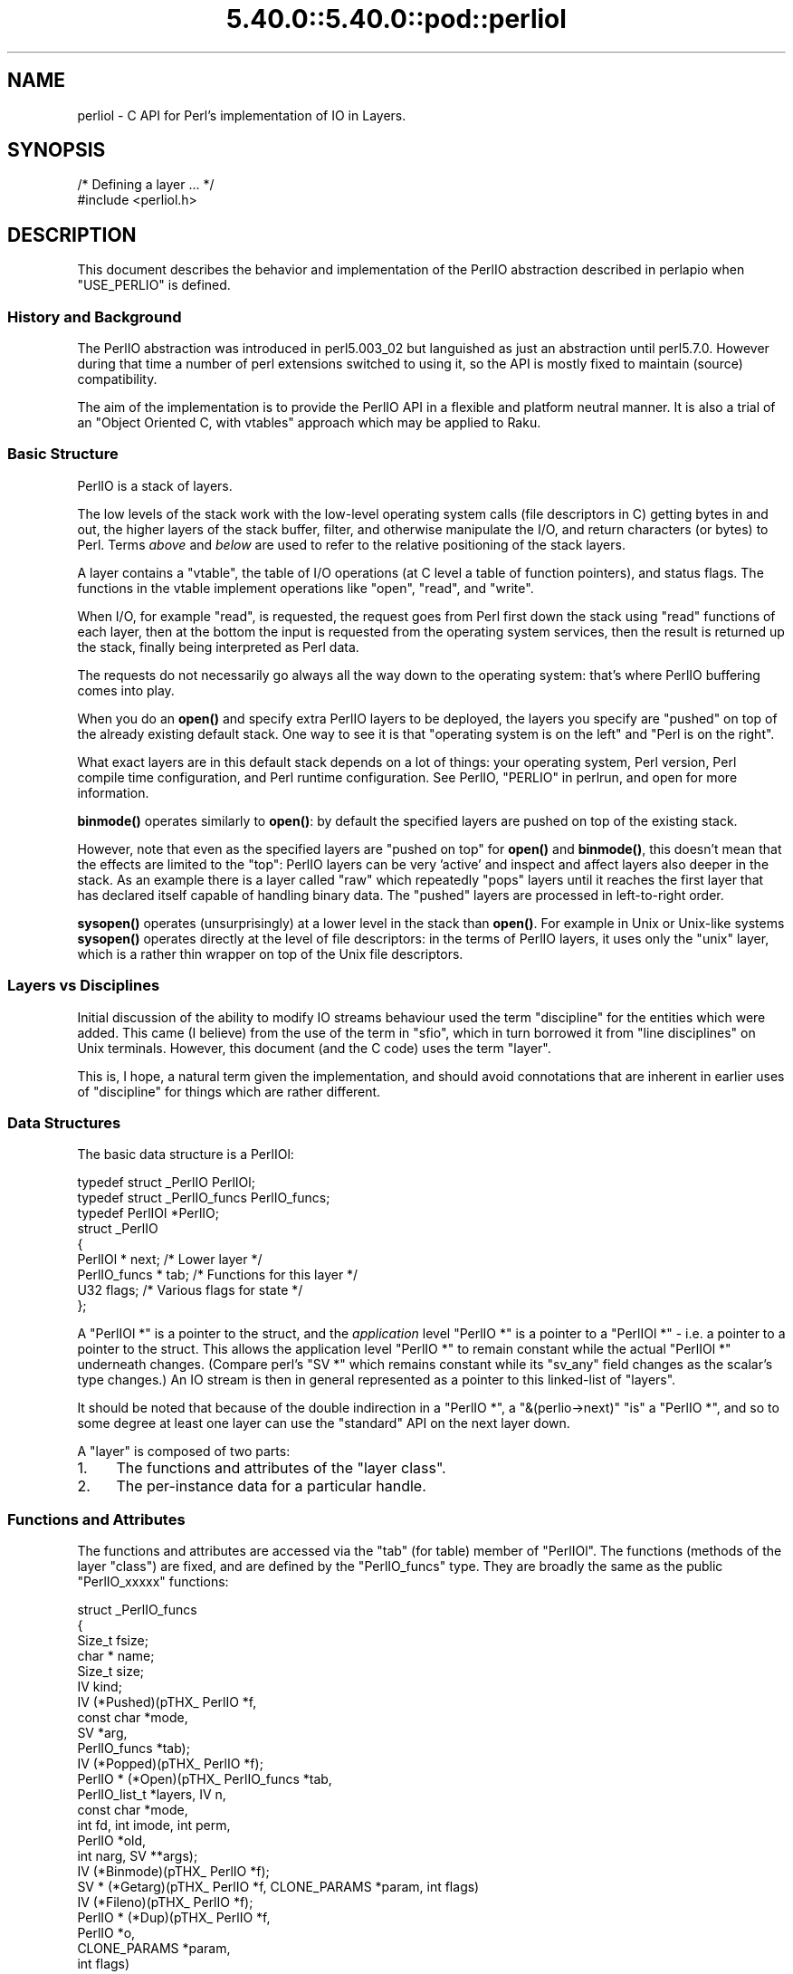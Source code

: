 .\" Automatically generated by Pod::Man 5.0102 (Pod::Simple 3.45)
.\"
.\" Standard preamble:
.\" ========================================================================
.de Sp \" Vertical space (when we can't use .PP)
.if t .sp .5v
.if n .sp
..
.de Vb \" Begin verbatim text
.ft CW
.nf
.ne \\$1
..
.de Ve \" End verbatim text
.ft R
.fi
..
.\" \*(C` and \*(C' are quotes in nroff, nothing in troff, for use with C<>.
.ie n \{\
.    ds C` ""
.    ds C' ""
'br\}
.el\{\
.    ds C`
.    ds C'
'br\}
.\"
.\" Escape single quotes in literal strings from groff's Unicode transform.
.ie \n(.g .ds Aq \(aq
.el       .ds Aq '
.\"
.\" If the F register is >0, we'll generate index entries on stderr for
.\" titles (.TH), headers (.SH), subsections (.SS), items (.Ip), and index
.\" entries marked with X<> in POD.  Of course, you'll have to process the
.\" output yourself in some meaningful fashion.
.\"
.\" Avoid warning from groff about undefined register 'F'.
.de IX
..
.nr rF 0
.if \n(.g .if rF .nr rF 1
.if (\n(rF:(\n(.g==0)) \{\
.    if \nF \{\
.        de IX
.        tm Index:\\$1\t\\n%\t"\\$2"
..
.        if !\nF==2 \{\
.            nr % 0
.            nr F 2
.        \}
.    \}
.\}
.rr rF
.\" ========================================================================
.\"
.IX Title "5.40.0::5.40.0::pod::perliol 3"
.TH 5.40.0::5.40.0::pod::perliol 3 2024-12-13 "perl v5.40.0" "Perl Programmers Reference Guide"
.\" For nroff, turn off justification.  Always turn off hyphenation; it makes
.\" way too many mistakes in technical documents.
.if n .ad l
.nh
.SH NAME
perliol \- C API for Perl's implementation of IO in Layers.
.SH SYNOPSIS
.IX Header "SYNOPSIS"
.Vb 2
\&    /* Defining a layer ... */
\&    #include <perliol.h>
.Ve
.SH DESCRIPTION
.IX Header "DESCRIPTION"
This document describes the behavior and implementation of the PerlIO
abstraction described in perlapio when \f(CW\*(C`USE_PERLIO\*(C'\fR is defined.
.SS "History and Background"
.IX Subsection "History and Background"
The PerlIO abstraction was introduced in perl5.003_02 but languished as
just an abstraction until perl5.7.0. However during that time a number
of perl extensions switched to using it, so the API is mostly fixed to
maintain (source) compatibility.
.PP
The aim of the implementation is to provide the PerlIO API in a flexible
and platform neutral manner. It is also a trial of an "Object Oriented
C, with vtables" approach which may be applied to Raku.
.SS "Basic Structure"
.IX Subsection "Basic Structure"
PerlIO is a stack of layers.
.PP
The low levels of the stack work with the low-level operating system
calls (file descriptors in C) getting bytes in and out, the higher
layers of the stack buffer, filter, and otherwise manipulate the I/O,
and return characters (or bytes) to Perl.  Terms \fIabove\fR and \fIbelow\fR
are used to refer to the relative positioning of the stack layers.
.PP
A layer contains a "vtable", the table of I/O operations (at C level
a table of function pointers), and status flags.  The functions in the
vtable implement operations like "open", "read", and "write".
.PP
When I/O, for example "read", is requested, the request goes from Perl
first down the stack using "read" functions of each layer, then at the
bottom the input is requested from the operating system services, then
the result is returned up the stack, finally being interpreted as Perl
data.
.PP
The requests do not necessarily go always all the way down to the
operating system: that's where PerlIO buffering comes into play.
.PP
When you do an \fBopen()\fR and specify extra PerlIO layers to be deployed,
the layers you specify are "pushed" on top of the already existing
default stack.  One way to see it is that "operating system is
on the left" and "Perl is on the right".
.PP
What exact layers are in this default stack depends on a lot of
things: your operating system, Perl version, Perl compile time
configuration, and Perl runtime configuration.  See PerlIO,
"PERLIO" in perlrun, and open for more information.
.PP
\&\fBbinmode()\fR operates similarly to \fBopen()\fR: by default the specified
layers are pushed on top of the existing stack.
.PP
However, note that even as the specified layers are "pushed on top"
for \fBopen()\fR and \fBbinmode()\fR, this doesn't mean that the effects are
limited to the "top": PerlIO layers can be very 'active' and inspect
and affect layers also deeper in the stack.  As an example there
is a layer called "raw" which repeatedly "pops" layers until
it reaches the first layer that has declared itself capable of
handling binary data.  The "pushed" layers are processed in left-to-right
order.
.PP
\&\fBsysopen()\fR operates (unsurprisingly) at a lower level in the stack than
\&\fBopen()\fR.  For example in Unix or Unix-like systems \fBsysopen()\fR operates
directly at the level of file descriptors: in the terms of PerlIO
layers, it uses only the "unix" layer, which is a rather thin wrapper
on top of the Unix file descriptors.
.SS "Layers vs Disciplines"
.IX Subsection "Layers vs Disciplines"
Initial discussion of the ability to modify IO streams behaviour used
the term "discipline" for the entities which were added. This came (I
believe) from the use of the term in "sfio", which in turn borrowed it
from "line disciplines" on Unix terminals. However, this document (and
the C code) uses the term "layer".
.PP
This is, I hope, a natural term given the implementation, and should
avoid connotations that are inherent in earlier uses of "discipline"
for things which are rather different.
.SS "Data Structures"
.IX Subsection "Data Structures"
The basic data structure is a PerlIOl:
.PP
.Vb 3
\&        typedef struct _PerlIO PerlIOl;
\&        typedef struct _PerlIO_funcs PerlIO_funcs;
\&        typedef PerlIOl *PerlIO;
\&
\&        struct _PerlIO
\&        {
\&         PerlIOl *      next;       /* Lower layer */
\&         PerlIO_funcs * tab;        /* Functions for this layer */
\&         U32            flags;      /* Various flags for state */
\&        };
.Ve
.PP
A \f(CW\*(C`PerlIOl *\*(C'\fR is a pointer to the struct, and the \fIapplication\fR
level \f(CW\*(C`PerlIO *\*(C'\fR is a pointer to a \f(CW\*(C`PerlIOl *\*(C'\fR \- i.e. a pointer
to a pointer to the struct. This allows the application level \f(CW\*(C`PerlIO *\*(C'\fR
to remain constant while the actual \f(CW\*(C`PerlIOl *\*(C'\fR underneath
changes. (Compare perl's \f(CW\*(C`SV *\*(C'\fR which remains constant while its
\&\f(CW\*(C`sv_any\*(C'\fR field changes as the scalar's type changes.) An IO stream is
then in general represented as a pointer to this linked-list of
"layers".
.PP
It should be noted that because of the double indirection in a \f(CW\*(C`PerlIO *\*(C'\fR,
a \f(CW\*(C`&(perlio\->next)\*(C'\fR "is" a \f(CW\*(C`PerlIO *\*(C'\fR, and so to some degree
at least one layer can use the "standard" API on the next layer down.
.PP
A "layer" is composed of two parts:
.IP 1. 4
The functions and attributes of the "layer class".
.IP 2. 4
The per-instance data for a particular handle.
.SS "Functions and Attributes"
.IX Subsection "Functions and Attributes"
The functions and attributes are accessed via the "tab" (for table)
member of \f(CW\*(C`PerlIOl\*(C'\fR. The functions (methods of the layer "class") are
fixed, and are defined by the \f(CW\*(C`PerlIO_funcs\*(C'\fR type. They are broadly the
same as the public \f(CW\*(C`PerlIO_xxxxx\*(C'\fR functions:
.PP
.Vb 10
\& struct _PerlIO_funcs
\& {
\&  Size_t     fsize;
\&  char *     name;
\&  Size_t     size;
\&  IV         kind;
\&  IV         (*Pushed)(pTHX_ PerlIO *f,
\&                             const char *mode,
\&                             SV *arg,
\&                             PerlIO_funcs *tab);
\&  IV         (*Popped)(pTHX_ PerlIO *f);
\&  PerlIO *   (*Open)(pTHX_ PerlIO_funcs *tab,
\&                           PerlIO_list_t *layers, IV n,
\&                           const char *mode,
\&                           int fd, int imode, int perm,
\&                           PerlIO *old,
\&                           int narg, SV **args);
\&  IV         (*Binmode)(pTHX_ PerlIO *f);
\&  SV *       (*Getarg)(pTHX_ PerlIO *f, CLONE_PARAMS *param, int flags)
\&  IV         (*Fileno)(pTHX_ PerlIO *f);
\&  PerlIO *   (*Dup)(pTHX_ PerlIO *f,
\&                          PerlIO *o,
\&                          CLONE_PARAMS *param,
\&                          int flags)
\&  /* Unix\-like functions \- cf sfio line disciplines */
\&  SSize_t    (*Read)(pTHX_ PerlIO *f, void *vbuf, Size_t count);
\&  SSize_t    (*Unread)(pTHX_ PerlIO *f, const void *vbuf, Size_t count);
\&  SSize_t    (*Write)(pTHX_ PerlIO *f, const void *vbuf, Size_t count);
\&  IV         (*Seek)(pTHX_ PerlIO *f, Off_t offset, int whence);
\&  Off_t      (*Tell)(pTHX_ PerlIO *f);
\&  IV         (*Close)(pTHX_ PerlIO *f);
\&  /* Stdio\-like buffered IO functions */
\&  IV         (*Flush)(pTHX_ PerlIO *f);
\&  IV         (*Fill)(pTHX_ PerlIO *f);
\&  IV         (*Eof)(pTHX_ PerlIO *f);
\&  IV         (*Error)(pTHX_ PerlIO *f);
\&  void       (*Clearerr)(pTHX_ PerlIO *f);
\&  void       (*Setlinebuf)(pTHX_ PerlIO *f);
\&  /* Perl\*(Aqs snooping functions */
\&  STDCHAR *  (*Get_base)(pTHX_ PerlIO *f);
\&  Size_t     (*Get_bufsiz)(pTHX_ PerlIO *f);
\&  STDCHAR *  (*Get_ptr)(pTHX_ PerlIO *f);
\&  SSize_t    (*Get_cnt)(pTHX_ PerlIO *f);
\&  void       (*Set_ptrcnt)(pTHX_ PerlIO *f,STDCHAR *ptr,SSize_t cnt);
\& };
.Ve
.PP
The first few members of the struct give a function table size for
compatibility check "name" for the layer, the  size to \f(CW\*(C`malloc\*(C'\fR for the per-instance data,
and some flags which are attributes of the class as whole (such as whether it is a buffering
layer), then follow the functions which fall into four basic groups:
.IP 1. 4
Opening and setup functions
.IP 2. 4
Basic IO operations
.IP 3. 4
Stdio class buffering options.
.IP 4. 4
Functions to support Perl's traditional "fast" access to the buffer.
.PP
A layer does not have to implement all the functions, but the whole
table has to be present. Unimplemented slots can be NULL (which will
result in an error when called) or can be filled in with stubs to
"inherit" behaviour from a "base class". This "inheritance" is fixed
for all instances of the layer, but as the layer chooses which stubs
to populate the table, limited "multiple inheritance" is possible.
.SS "Per-instance Data"
.IX Subsection "Per-instance Data"
The per-instance data are held in memory beyond the basic PerlIOl
struct, by making a PerlIOl the first member of the layer's struct
thus:
.PP
.Vb 10
\&        typedef struct
\&        {
\&         struct _PerlIO base;       /* Base "class" info */
\&         STDCHAR *      buf;        /* Start of buffer */
\&         STDCHAR *      end;        /* End of valid part of buffer */
\&         STDCHAR *      ptr;        /* Current position in buffer */
\&         Off_t          posn;       /* Offset of buf into the file */
\&         Size_t         bufsiz;     /* Real size of buffer */
\&         IV             oneword;    /* Emergency buffer */
\&        } PerlIOBuf;
.Ve
.PP
In this way (as for perl's scalars) a pointer to a PerlIOBuf can be
treated as a pointer to a PerlIOl.
.SS "Layers in action"
.IX Subsection "Layers in action"
.Vb 8
\&                table           perlio          unix
\&            |           |
\&            +\-\-\-\-\-\-\-\-\-\-\-+    +\-\-\-\-\-\-\-\-\-\-+    +\-\-\-\-\-\-\-\-+
\&   PerlIO \->|           |\-\-\->|  next    |\-\-\->|  NULL  |
\&            +\-\-\-\-\-\-\-\-\-\-\-+    +\-\-\-\-\-\-\-\-\-\-+    +\-\-\-\-\-\-\-\-+
\&            |           |    |  buffer  |    |   fd   |
\&            +\-\-\-\-\-\-\-\-\-\-\-+    |          |    +\-\-\-\-\-\-\-\-+
\&            |           |    +\-\-\-\-\-\-\-\-\-\-+
.Ve
.PP
The above attempts to show how the layer scheme works in a simple case.
The application's \f(CW\*(C`PerlIO *\*(C'\fR points to an entry in the table(s)
representing open (allocated) handles. For example the first three slots
in the table correspond to \f(CW\*(C`stdin\*(C'\fR,\f(CW\*(C`stdout\*(C'\fR and \f(CW\*(C`stderr\*(C'\fR. The table
in turn points to the current "top" layer for the handle \- in this case
an instance of the generic buffering layer "perlio". That layer in turn
points to the next layer down \- in this case the low-level "unix" layer.
.PP
The above is roughly equivalent to a "stdio" buffered stream, but with
much more flexibility:
.IP \(bu 4
If Unix level \f(CW\*(C`read\*(C'\fR/\f(CW\*(C`write\*(C'\fR/\f(CW\*(C`lseek\*(C'\fR is not appropriate for (say)
sockets then the "unix" layer can be replaced (at open time or even
dynamically) with a "socket" layer.
.IP \(bu 4
Different handles can have different buffering schemes. The "top"
layer could be the "mmap" layer if reading disk files was quicker
using \f(CW\*(C`mmap\*(C'\fR than \f(CW\*(C`read\*(C'\fR. An "unbuffered" stream can be implemented
simply by not having a buffer layer.
.IP \(bu 4
Extra layers can be inserted to process the data as it flows through.
This was the driving need for including the scheme in perl 5.7.0+ \- we
needed a mechanism to allow data to be translated between perl's
internal encoding (conceptually at least Unicode as UTF\-8), and the
"native" format used by the system. This is provided by the
":encoding(xxxx)" layer which typically sits above the buffering layer.
.IP \(bu 4
A layer can be added that does "\en" to CRLF translation. This layer
can be used on any platform, not just those that normally do such
things.
.SS "Per-instance flag bits"
.IX Subsection "Per-instance flag bits"
The generic flag bits are a hybrid of \f(CW\*(C`O_XXXXX\*(C'\fR style flags deduced
from the mode string passed to \f(CWPerlIO_open()\fR, and state bits for
typical buffer layers.
.IP PERLIO_F_EOF 4
.IX Item "PERLIO_F_EOF"
End of file.
.IP PERLIO_F_CANWRITE 4
.IX Item "PERLIO_F_CANWRITE"
Writes are permitted, i.e. opened as "w" or "r+" or "a", etc.
.IP PERLIO_F_CANREAD 4
.IX Item "PERLIO_F_CANREAD"
Reads are permitted i.e. opened "r" or "w+" (or even "a+" \- ick).
.IP PERLIO_F_ERROR 4
.IX Item "PERLIO_F_ERROR"
An error has occurred (for \f(CWPerlIO_error()\fR).
.IP PERLIO_F_TRUNCATE 4
.IX Item "PERLIO_F_TRUNCATE"
Truncate file suggested by open mode.
.IP PERLIO_F_APPEND 4
.IX Item "PERLIO_F_APPEND"
All writes should be appends.
.IP PERLIO_F_CRLF 4
.IX Item "PERLIO_F_CRLF"
Layer is performing Win32\-like "\en" mapped to CR,LF for output and CR,LF
mapped to "\en" for input. Normally the provided "crlf" layer is the only
layer that need bother about this. \f(CWPerlIO_binmode()\fR will mess with this
flag rather than add/remove layers if the \f(CW\*(C`PERLIO_K_CANCRLF\*(C'\fR bit is set
for the layers class.
.IP PERLIO_F_UTF8 4
.IX Item "PERLIO_F_UTF8"
Data written to this layer should be UTF\-8 encoded; data provided
by this layer should be considered UTF\-8 encoded. Can be set on any layer
by ":utf8" dummy layer. Also set on ":encoding" layer.
.IP PERLIO_F_UNBUF 4
.IX Item "PERLIO_F_UNBUF"
Layer is unbuffered \- i.e. write to next layer down should occur for
each write to this layer.
.IP PERLIO_F_WRBUF 4
.IX Item "PERLIO_F_WRBUF"
The buffer for this layer currently holds data written to it but not sent
to next layer.
.IP PERLIO_F_RDBUF 4
.IX Item "PERLIO_F_RDBUF"
The buffer for this layer currently holds unconsumed data read from
layer below.
.IP PERLIO_F_LINEBUF 4
.IX Item "PERLIO_F_LINEBUF"
Layer is line buffered. Write data should be passed to next layer down
whenever a "\en" is seen. Any data beyond the "\en" should then be
processed.
.IP PERLIO_F_TEMP 4
.IX Item "PERLIO_F_TEMP"
File has been \f(CWunlink()\fRed, or should be deleted on \f(CWclose()\fR.
.IP PERLIO_F_OPEN 4
.IX Item "PERLIO_F_OPEN"
Handle is open.
.IP PERLIO_F_FASTGETS 4
.IX Item "PERLIO_F_FASTGETS"
This instance of this layer supports the "fast \f(CW\*(C`gets\*(C'\fR" interface.
Normally set based on \f(CW\*(C`PERLIO_K_FASTGETS\*(C'\fR for the class and by the
existence of the function(s) in the table. However a class that
normally provides that interface may need to avoid it on a
particular instance. The "pending" layer needs to do this when
it is pushed above a layer which does not support the interface.
(Perl's \f(CWsv_gets()\fR does not expect the streams fast \f(CW\*(C`gets\*(C'\fR behaviour
to change during one "get".)
.SS "Methods in Detail"
.IX Subsection "Methods in Detail"
.IP fsize 4
.IX Item "fsize"
.Vb 1
\&        Size_t fsize;
.Ve
.Sp
Size of the function table. This is compared against the value PerlIO
code "knows" as a compatibility check. Future versions \fImay\fR be able
to tolerate layers compiled against an old version of the headers.
.IP name 4
.IX Item "name"
.Vb 1
\&        char * name;
.Ve
.Sp
The name of the layer whose \fBopen()\fR method Perl should invoke on
\&\fBopen()\fR.  For example if the layer is called APR, you will call:
.Sp
.Vb 1
\&  open $fh, ">:APR", ...
.Ve
.Sp
and Perl knows that it has to invoke the \fBPerlIOAPR_open()\fR method
implemented by the APR layer.
.IP size 4
.IX Item "size"
.Vb 1
\&        Size_t size;
.Ve
.Sp
The size of the per-instance data structure, e.g.:
.Sp
.Vb 1
\&  sizeof(PerlIOAPR)
.Ve
.Sp
If this field is zero then \f(CW\*(C`PerlIO_pushed\*(C'\fR does not malloc anything
and assumes layer's Pushed function will do any required layer stack
manipulation \- used to avoid malloc/free overhead for dummy layers.
If the field is non-zero it must be at least the size of \f(CW\*(C`PerlIOl\*(C'\fR,
\&\f(CW\*(C`PerlIO_pushed\*(C'\fR will allocate memory for the layer's data structures
and link new layer onto the stream's stack. (If the layer's Pushed
method returns an error indication the layer is popped again.)
.IP kind 4
.IX Item "kind"
.Vb 1
\&        IV kind;
.Ve
.RS 4
.IP \(bu 4
PERLIO_K_BUFFERED
.Sp
The layer is buffered.
.IP \(bu 4
PERLIO_K_RAW
.Sp
The layer is acceptable to have in a binmode(FH) stack \- i.e. it does not
(or will configure itself not to) transform bytes passing through it.
.IP \(bu 4
PERLIO_K_CANCRLF
.Sp
Layer can translate between "\en" and CRLF line ends.
.IP \(bu 4
PERLIO_K_FASTGETS
.Sp
Layer allows buffer snooping.
.IP \(bu 4
PERLIO_K_MULTIARG
.Sp
Used when the layer's \fBopen()\fR accepts more arguments than usual. The
extra arguments should come not before the \f(CW\*(C`MODE\*(C'\fR argument. When this
flag is used it's up to the layer to validate the args.
.RE
.RS 4
.RE
.IP Pushed 4
.IX Item "Pushed"
.Vb 1
\& IV     (*Pushed)(pTHX_ PerlIO *f,const char *mode, SV *arg);
.Ve
.Sp
The only absolutely mandatory method. Called when the layer is pushed
onto the stack.  The \f(CW\*(C`mode\*(C'\fR argument may be NULL if this occurs
post-open. The \f(CW\*(C`arg\*(C'\fR will be non\-\f(CW\*(C`NULL\*(C'\fR if an argument string was
passed. In most cases this should call \f(CWPerlIOBase_pushed()\fR to
convert \f(CW\*(C`mode\*(C'\fR into the appropriate \f(CW\*(C`PERLIO_F_XXXXX\*(C'\fR flags in
addition to any actions the layer itself takes.  If a layer is not
expecting an argument it need neither save the one passed to it, nor
provide \f(CWGetarg()\fR (it could perhaps \f(CW\*(C`Perl_warn\*(C'\fR that the argument
was un-expected).
.Sp
Returns 0 on success. On failure returns \-1 and should set errno.
.IP Popped 4
.IX Item "Popped"
.Vb 1
\&        IV      (*Popped)(pTHX_ PerlIO *f);
.Ve
.Sp
Called when the layer is popped from the stack. A layer will normally
be popped after \f(CWClose()\fR is called. But a layer can be popped
without being closed if the program is dynamically managing layers on
the stream. In such cases \f(CWPopped()\fR should free any resources
(buffers, translation tables, ...) not held directly in the layer's
struct.  It should also \f(CWUnread()\fR any unconsumed data that has been
read and buffered from the layer below back to that layer, so that it
can be re-provided to what ever is now above.
.Sp
Returns 0 on success and failure.  If \f(CWPopped()\fR returns \fItrue\fR then
\&\fIperlio.c\fR assumes that either the layer has popped itself, or the
layer is super special and needs to be retained for other reasons.
In most cases it should return \fIfalse\fR.
.IP Open 4
.IX Item "Open"
.Vb 1
\&        PerlIO *        (*Open)(...);
.Ve
.Sp
The \f(CWOpen()\fR method has lots of arguments because it combines the
functions of perl's \f(CW\*(C`open\*(C'\fR, \f(CW\*(C`PerlIO_open\*(C'\fR, perl's \f(CW\*(C`sysopen\*(C'\fR,
\&\f(CW\*(C`PerlIO_fdopen\*(C'\fR and \f(CW\*(C`PerlIO_reopen\*(C'\fR.  The full prototype is as
follows:
.Sp
.Vb 6
\& PerlIO *       (*Open)(pTHX_ PerlIO_funcs *tab,
\&                        PerlIO_list_t *layers, IV n,
\&                        const char *mode,
\&                        int fd, int imode, int perm,
\&                        PerlIO *old,
\&                        int narg, SV **args);
.Ve
.Sp
Open should (perhaps indirectly) call \f(CWPerlIO_allocate()\fR to allocate
a slot in the table and associate it with the layers information for
the opened file, by calling \f(CW\*(C`PerlIO_push\*(C'\fR.  The \fIlayers\fR is an
array of all the layers destined for the \f(CW\*(C`PerlIO *\*(C'\fR, and any
arguments passed to them, \fIn\fR is the index into that array of the
layer being called. The macro \f(CW\*(C`PerlIOArg\*(C'\fR will return a (possibly
\&\f(CW\*(C`NULL\*(C'\fR) SV * for the argument passed to the layer.
.Sp
Where a layer opens or takes ownership of a file descriptor, that layer is
responsible for getting the file descriptor's close-on-exec flag into the
correct state.  The flag should be clear for a file descriptor numbered
less than or equal to \f(CW\*(C`PL_maxsysfd\*(C'\fR, and set for any file descriptor
numbered higher.  For thread safety, when a layer opens a new file
descriptor it should if possible open it with the close-on-exec flag
initially set.
.Sp
The \fImode\fR string is an "\f(CWfopen()\fR\-like" string which would match
the regular expression \f(CW\*(C`/^[I#]?[rwa]\e+?[bt]?$/\*(C'\fR.
.Sp
The \f(CW\*(AqI\*(Aq\fR prefix is used during creation of \f(CW\*(C`stdin\*(C'\fR..\f(CW\*(C`stderr\*(C'\fR via
special \f(CW\*(C`PerlIO_fdopen\*(C'\fR calls; the \f(CW\*(Aq#\*(Aq\fR prefix means that this is
\&\f(CW\*(C`sysopen\*(C'\fR and that \fIimode\fR and \fIperm\fR should be passed to
\&\f(CW\*(C`PerlLIO_open3\*(C'\fR; \f(CW\*(Aqr\*(Aq\fR means \fBr\fRead, \f(CW\*(Aqw\*(Aq\fR means \fBw\fRrite and
\&\f(CW\*(Aqa\*(Aq\fR means \fBa\fRppend. The \f(CW\*(Aq+\*(Aq\fR suffix means that both reading and
writing/appending are permitted.  The \f(CW\*(Aqb\*(Aq\fR suffix means file should
be binary, and \f(CW\*(Aqt\*(Aq\fR means it is text. (Almost all layers should do
the IO in binary mode, and ignore the b/t bits. The \f(CW\*(C`:crlf\*(C'\fR layer
should be pushed to handle the distinction.)
.Sp
If \fIold\fR is not \f(CW\*(C`NULL\*(C'\fR then this is a \f(CW\*(C`PerlIO_reopen\*(C'\fR. Perl itself
does not use this (yet?) and semantics are a little vague.
.Sp
If \fIfd\fR not negative then it is the numeric file descriptor \fIfd\fR,
which will be open in a manner compatible with the supplied mode
string, the call is thus equivalent to \f(CW\*(C`PerlIO_fdopen\*(C'\fR. In this case
\&\fInargs\fR will be zero.
The file descriptor may have the close-on-exec flag either set or clear;
it is the responsibility of the layer that takes ownership of it to get
the flag into the correct state.
.Sp
If \fInargs\fR is greater than zero then it gives the number of arguments
passed to \f(CW\*(C`open\*(C'\fR, otherwise it will be 1 if for example
\&\f(CW\*(C`PerlIO_open\*(C'\fR was called.  In simple cases SvPV_nolen(*args) is the
pathname to open.
.Sp
If a layer provides \f(CWOpen()\fR it should normally call the \f(CWOpen()\fR
method of next layer down (if any) and then push itself on top if that
succeeds.  \f(CW\*(C`PerlIOBase_open\*(C'\fR is provided to do exactly that, so in
most cases you don't have to write your own \f(CWOpen()\fR method.  If this
method is not defined, other layers may have difficulty pushing
themselves on top of it during open.
.Sp
If \f(CW\*(C`PerlIO_push\*(C'\fR was performed and open has failed, it must
\&\f(CW\*(C`PerlIO_pop\*(C'\fR itself, since if it's not, the layer won't be removed
and may cause bad problems.
.Sp
Returns \f(CW\*(C`NULL\*(C'\fR on failure.
.IP Binmode 4
.IX Item "Binmode"
.Vb 1
\&        IV        (*Binmode)(pTHX_ PerlIO *f);
.Ve
.Sp
Optional. Used when \f(CW\*(C`:raw\*(C'\fR layer is pushed (explicitly or as a result
of binmode(FH)). If not present layer will be popped. If present
should configure layer as binary (or pop itself) and return 0.
If it returns \-1 for error \f(CW\*(C`binmode\*(C'\fR will fail with layer
still on the stack.
.IP Getarg 4
.IX Item "Getarg"
.Vb 2
\&        SV *      (*Getarg)(pTHX_ PerlIO *f,
\&                            CLONE_PARAMS *param, int flags);
.Ve
.Sp
Optional. If present should return an SV * representing the string
argument passed to the layer when it was
pushed. e.g. ":encoding(ascii)" would return an SvPV with value
"ascii". (\fIparam\fR and \fIflags\fR arguments can be ignored in most
cases)
.Sp
\&\f(CW\*(C`Dup\*(C'\fR uses \f(CW\*(C`Getarg\*(C'\fR to retrieve the argument originally passed to
\&\f(CW\*(C`Pushed\*(C'\fR, so you must implement this function if your layer has an
extra argument to \f(CW\*(C`Pushed\*(C'\fR and will ever be \f(CW\*(C`Dup\*(C'\fRed.
.IP Fileno 4
.IX Item "Fileno"
.Vb 1
\&        IV        (*Fileno)(pTHX_ PerlIO *f);
.Ve
.Sp
Returns the Unix/Posix numeric file descriptor for the handle. Normally
\&\f(CWPerlIOBase_fileno()\fR (which just asks next layer down) will suffice
for this.
.Sp
Returns \-1 on error, which is considered to include the case where the
layer cannot provide such a file descriptor.
.IP Dup 4
.IX Item "Dup"
.Vb 2
\&        PerlIO * (*Dup)(pTHX_ PerlIO *f, PerlIO *o,
\&                        CLONE_PARAMS *param, int flags);
.Ve
.Sp
XXX: Needs more docs.
.Sp
Used as part of the "clone" process when a thread is spawned (in which
case param will be non-NULL) and when a stream is being duplicated via
\&'&' in the \f(CW\*(C`open\*(C'\fR.
.Sp
Similar to \f(CW\*(C`Open\*(C'\fR, returns PerlIO* on success, \f(CW\*(C`NULL\*(C'\fR on failure.
.IP Read 4
.IX Item "Read"
.Vb 1
\&        SSize_t (*Read)(pTHX_ PerlIO *f, void *vbuf, Size_t count);
.Ve
.Sp
Basic read operation.
.Sp
Typically will call \f(CW\*(C`Fill\*(C'\fR and manipulate pointers (possibly via the
API).  \f(CWPerlIOBuf_read()\fR may be suitable for derived classes which
provide "fast gets" methods.
.Sp
Returns actual bytes read, or \-1 on an error.
.IP Unread 4
.IX Item "Unread"
.Vb 2
\&        SSize_t (*Unread)(pTHX_ PerlIO *f,
\&                          const void *vbuf, Size_t count);
.Ve
.Sp
A superset of stdio's \f(CWungetc()\fR. Should arrange for future reads to
see the bytes in \f(CW\*(C`vbuf\*(C'\fR. If there is no obviously better implementation
then \f(CWPerlIOBase_unread()\fR provides the function by pushing a "fake"
"pending" layer above the calling layer.
.Sp
Returns the number of unread chars.
.IP Write 4
.IX Item "Write"
.Vb 1
\&        SSize_t (*Write)(PerlIO *f, const void *vbuf, Size_t count);
.Ve
.Sp
Basic write operation.
.Sp
Returns bytes written or \-1 on an error.
.IP Seek 4
.IX Item "Seek"
.Vb 1
\&        IV      (*Seek)(pTHX_ PerlIO *f, Off_t offset, int whence);
.Ve
.Sp
Position the file pointer. Should normally call its own \f(CW\*(C`Flush\*(C'\fR
method and then the \f(CW\*(C`Seek\*(C'\fR method of next layer down.
.Sp
Returns 0 on success, \-1 on failure.
.IP Tell 4
.IX Item "Tell"
.Vb 1
\&        Off_t   (*Tell)(pTHX_ PerlIO *f);
.Ve
.Sp
Return the file pointer. May be based on layers cached concept of
position to avoid overhead.
.Sp
Returns \-1 on failure to get the file pointer.
.IP Close 4
.IX Item "Close"
.Vb 1
\&        IV      (*Close)(pTHX_ PerlIO *f);
.Ve
.Sp
Close the stream. Should normally call \f(CWPerlIOBase_close()\fR to flush
itself and close layers below, and then deallocate any data structures
(buffers, translation tables, ...) not  held directly in the data
structure.
.Sp
Returns 0 on success, \-1 on failure.
.IP Flush 4
.IX Item "Flush"
.Vb 1
\&        IV      (*Flush)(pTHX_ PerlIO *f);
.Ve
.Sp
Should make stream's state consistent with layers below. That is, any
buffered write data should be written, and file position of lower layers
adjusted for data read from below but not actually consumed.
(Should perhaps \f(CWUnread()\fR such data to the lower layer.)
.Sp
Returns 0 on success, \-1 on failure.
.IP Fill 4
.IX Item "Fill"
.Vb 1
\&        IV      (*Fill)(pTHX_ PerlIO *f);
.Ve
.Sp
The buffer for this layer should be filled (for read) from layer
below.  When you "subclass" PerlIOBuf layer, you want to use its
\&\fI_read\fR method and to supply your own fill method, which fills the
PerlIOBuf's buffer.
.Sp
Returns 0 on success, \-1 on failure.
.IP Eof 4
.IX Item "Eof"
.Vb 1
\&        IV      (*Eof)(pTHX_ PerlIO *f);
.Ve
.Sp
Return end-of-file indicator. \f(CWPerlIOBase_eof()\fR is normally sufficient.
.Sp
Returns 0 on end-of-file, 1 if not end-of-file, \-1 on error.
.IP Error 4
.IX Item "Error"
.Vb 1
\&        IV      (*Error)(pTHX_ PerlIO *f);
.Ve
.Sp
Return error indicator. \f(CWPerlIOBase_error()\fR is normally sufficient.
.Sp
Returns 1 if there is an error (usually when \f(CW\*(C`PERLIO_F_ERROR\*(C'\fR is set),
0 otherwise.
.IP Clearerr 4
.IX Item "Clearerr"
.Vb 1
\&        void    (*Clearerr)(pTHX_ PerlIO *f);
.Ve
.Sp
Clear end-of-file and error indicators. Should call \f(CWPerlIOBase_clearerr()\fR
to set the \f(CW\*(C`PERLIO_F_XXXXX\*(C'\fR flags, which may suffice.
.IP Setlinebuf 4
.IX Item "Setlinebuf"
.Vb 1
\&        void    (*Setlinebuf)(pTHX_ PerlIO *f);
.Ve
.Sp
Mark the stream as line buffered. \f(CWPerlIOBase_setlinebuf()\fR sets the
PERLIO_F_LINEBUF flag and is normally sufficient.
.IP Get_base 4
.IX Item "Get_base"
.Vb 1
\&        STDCHAR *       (*Get_base)(pTHX_ PerlIO *f);
.Ve
.Sp
Allocate (if not already done so) the read buffer for this layer and
return pointer to it. Return NULL on failure.
.IP Get_bufsiz 4
.IX Item "Get_bufsiz"
.Vb 1
\&        Size_t  (*Get_bufsiz)(pTHX_ PerlIO *f);
.Ve
.Sp
Return the number of bytes that last \f(CWFill()\fR put in the buffer.
.IP Get_ptr 4
.IX Item "Get_ptr"
.Vb 1
\&        STDCHAR *       (*Get_ptr)(pTHX_ PerlIO *f);
.Ve
.Sp
Return the current read pointer relative to this layer's buffer.
.IP Get_cnt 4
.IX Item "Get_cnt"
.Vb 1
\&        SSize_t (*Get_cnt)(pTHX_ PerlIO *f);
.Ve
.Sp
Return the number of bytes left to be read in the current buffer.
.IP Set_ptrcnt 4
.IX Item "Set_ptrcnt"
.Vb 2
\&        void    (*Set_ptrcnt)(pTHX_ PerlIO *f,
\&                              STDCHAR *ptr, SSize_t cnt);
.Ve
.Sp
Adjust the read pointer and count of bytes to match \f(CW\*(C`ptr\*(C'\fR and/or \f(CW\*(C`cnt\*(C'\fR.
The application (or layer above) must ensure they are consistent.
(Checking is allowed by the paranoid.)
.SS Utilities
.IX Subsection "Utilities"
To ask for the next layer down use PerlIONext(PerlIO *f).
.PP
To check that a PerlIO* is valid use PerlIOValid(PerlIO *f).  (All
this does is really just to check that the pointer is non-NULL and
that the pointer behind that is non-NULL.)
.PP
PerlIOBase(PerlIO *f) returns the "Base" pointer, or in other words,
the \f(CW\*(C`PerlIOl*\*(C'\fR pointer.
.PP
PerlIOSelf(PerlIO* f, type) return the PerlIOBase cast to a type.
.PP
Perl_PerlIO_or_Base(PerlIO* f, callback, base, failure, args) either
calls the \fIcallback\fR from the functions of the layer \fIf\fR (just by
the name of the IO function, like "Read") with the \fIargs\fR, or if
there is no such callback, calls the \fIbase\fR version of the callback
with the same args, or if the f is invalid, set errno to EBADF and
return \fIfailure\fR.
.PP
Perl_PerlIO_or_fail(PerlIO* f, callback, failure, args) either calls
the \fIcallback\fR of the functions of the layer \fIf\fR with the \fIargs\fR,
or if there is no such callback, set errno to EINVAL.  Or if the f is
invalid, set errno to EBADF and return \fIfailure\fR.
.PP
Perl_PerlIO_or_Base_void(PerlIO* f, callback, base, args) either calls
the \fIcallback\fR of the functions of the layer \fIf\fR with the \fIargs\fR,
or if there is no such callback, calls the \fIbase\fR version of the
callback with the same args, or if the f is invalid, set errno to
EBADF.
.PP
Perl_PerlIO_or_fail_void(PerlIO* f, callback, args) either calls the
\&\fIcallback\fR of the functions of the layer \fIf\fR with the \fIargs\fR, or if
there is no such callback, set errno to EINVAL.  Or if the f is
invalid, set errno to EBADF.
.SS "Implementing PerlIO Layers"
.IX Subsection "Implementing PerlIO Layers"
If you find the implementation document unclear or not sufficient,
look at the existing PerlIO layer implementations, which include:
.IP \(bu 4
C implementations
.Sp
The \fIperlio.c\fR and \fIperliol.h\fR in the Perl core implement the
"unix", "perlio", "stdio", "crlf", "utf8", "byte", "raw", "pending"
layers, and also the "mmap" and "win32" layers if applicable.
(The "win32" is currently unfinished and unused, to see what is used
instead in Win32, see "Querying the layers of filehandles" in PerlIO .)
.Sp
PerlIO::encoding, PerlIO::scalar, PerlIO::via in the Perl core.
.Sp
PerlIO::gzip and APR::PerlIO (mod_perl 2.0) on CPAN.
.IP \(bu 4
Perl implementations
.Sp
PerlIO::via::QuotedPrint in the Perl core and PerlIO::via::* on CPAN.
.PP
If you are creating a PerlIO layer, you may want to be lazy, in other
words, implement only the methods that interest you.  The other methods
you can either replace with the "blank" methods
.PP
.Vb 2
\&    PerlIOBase_noop_ok
\&    PerlIOBase_noop_fail
.Ve
.PP
(which do nothing, and return zero and \-1, respectively) or for
certain methods you may assume a default behaviour by using a NULL
method.  The Open method looks for help in the 'parent' layer.
The following table summarizes the behaviour:
.PP
.Vb 1
\&    method      behaviour with NULL
\&
\&    Clearerr    PerlIOBase_clearerr
\&    Close       PerlIOBase_close
\&    Dup         PerlIOBase_dup
\&    Eof         PerlIOBase_eof
\&    Error       PerlIOBase_error
\&    Fileno      PerlIOBase_fileno
\&    Fill        FAILURE
\&    Flush       SUCCESS
\&    Getarg      SUCCESS
\&    Get_base    FAILURE
\&    Get_bufsiz  FAILURE
\&    Get_cnt     FAILURE
\&    Get_ptr     FAILURE
\&    Open        INHERITED
\&    Popped      SUCCESS
\&    Pushed      SUCCESS
\&    Read        PerlIOBase_read
\&    Seek        FAILURE
\&    Set_cnt     FAILURE
\&    Set_ptrcnt  FAILURE
\&    Setlinebuf  PerlIOBase_setlinebuf
\&    Tell        FAILURE
\&    Unread      PerlIOBase_unread
\&    Write       FAILURE
\&
\& FAILURE        Set errno (to EINVAL in Unixish, to LIB$_INVARG in VMS)
\&                and return \-1 (for numeric return values) or NULL (for
\&                pointers)
\& INHERITED      Inherited from the layer below
\& SUCCESS        Return 0 (for numeric return values) or a pointer
.Ve
.SS "Core Layers"
.IX Subsection "Core Layers"
The file \f(CW\*(C`perlio.c\*(C'\fR provides the following layers:
.IP """unix""" 4
.IX Item """unix"""
A basic non-buffered layer which calls Unix/POSIX \f(CWread()\fR, \f(CWwrite()\fR,
\&\f(CWlseek()\fR, \f(CWclose()\fR. No buffering. Even on platforms that distinguish
between O_TEXT and O_BINARY this layer is always O_BINARY.
.IP """perlio""" 4
.IX Item """perlio"""
A very complete generic buffering layer which provides the whole of
PerlIO API. It is also intended to be used as a "base class" for other
layers. (For example its \f(CWRead()\fR method is implemented in terms of
the \f(CWGet_cnt()\fR/\f(CWGet_ptr()\fR/\f(CWSet_ptrcnt()\fR methods).
.Sp
"perlio" over "unix" provides a complete replacement for stdio as seen
via PerlIO API. This is the default for USE_PERLIO when system's stdio
does not permit perl's "fast gets" access, and which do not
distinguish between \f(CW\*(C`O_TEXT\*(C'\fR and \f(CW\*(C`O_BINARY\*(C'\fR.
.IP """stdio""" 4
.IX Item """stdio"""
A layer which provides the PerlIO API via the layer scheme, but
implements it by calling system's stdio. This is (currently) the default
if system's stdio provides sufficient access to allow perl's "fast gets"
access and which do not distinguish between \f(CW\*(C`O_TEXT\*(C'\fR and \f(CW\*(C`O_BINARY\*(C'\fR.
.IP """crlf""" 4
.IX Item """crlf"""
A layer derived using "perlio" as a base class. It provides Win32\-like
"\en" to CR,LF translation. Can either be applied above "perlio" or serve
as the buffer layer itself. "crlf" over "unix" is the default if system
distinguishes between \f(CW\*(C`O_TEXT\*(C'\fR and \f(CW\*(C`O_BINARY\*(C'\fR opens. (At some point
"unix" will be replaced by a "native" Win32 IO layer on that platform,
as Win32's read/write layer has various drawbacks.) The "crlf" layer is
a reasonable model for a layer which transforms data in some way.
.IP """mmap""" 4
.IX Item """mmap"""
If Configure detects \f(CWmmap()\fR functions this layer is provided (with
"perlio" as a "base") which does "read" operations by \fBmmap()\fRing the
file. Performance improvement is marginal on modern systems, so it is
mainly there as a proof of concept. It is likely to be unbundled from
the core at some point. The "mmap" layer is a reasonable model for a
minimalist "derived" layer.
.IP """pending""" 4
.IX Item """pending"""
An "internal" derivative of "perlio" which can be used to provide
\&\fBUnread()\fR function for layers which have no buffer or cannot be
bothered.  (Basically this layer's \f(CWFill()\fR pops itself off the stack
and so resumes reading from layer below.)
.IP """raw""" 4
.IX Item """raw"""
A dummy layer which never exists on the layer stack. Instead when
"pushed" it actually pops the stack removing itself, it then calls
Binmode function table entry on all the layers in the stack \- normally
this (via PerlIOBase_binmode) removes any layers which do not have
\&\f(CW\*(C`PERLIO_K_RAW\*(C'\fR bit set. Layers can modify that behaviour by defining
their own Binmode entry.
.IP """utf8""" 4
.IX Item """utf8"""
Another dummy layer. When pushed it pops itself and sets the
\&\f(CW\*(C`PERLIO_F_UTF8\*(C'\fR flag on the layer which was (and now is once more)
the top of the stack.
.PP
In addition \fIperlio.c\fR also provides a number of \f(CWPerlIOBase_xxxx()\fR
functions which are intended to be used in the table slots of classes
which do not need to do anything special for a particular method.
.SS "Extension Layers"
.IX Subsection "Extension Layers"
Layers can be made available by extension modules. When an unknown layer
is encountered the PerlIO code will perform the equivalent of :
.PP
.Vb 1
\&   use PerlIO \*(Aqlayer\*(Aq;
.Ve
.PP
Where \fIlayer\fR is the unknown layer. \fIPerlIO.pm\fR will then attempt to:
.PP
.Vb 1
\&   require PerlIO::layer;
.Ve
.PP
If after that process the layer is still not defined then the \f(CW\*(C`open\*(C'\fR
will fail.
.PP
The following extension layers are bundled with perl:
.IP """:encoding""" 4
.IX Item """:encoding"""
.Vb 1
\&   use Encoding;
.Ve
.Sp
makes this layer available, although \fIPerlIO.pm\fR "knows" where to
find it.  It is an example of a layer which takes an argument as it is
called thus:
.Sp
.Vb 1
\&   open( $fh, "<:encoding(iso\-8859\-7)", $pathname );
.Ve
.IP """:scalar""" 4
.IX Item """:scalar"""
Provides support for reading data from and writing data to a scalar.
.Sp
.Vb 1
\&   open( $fh, "+<:scalar", \e$scalar );
.Ve
.Sp
When a handle is so opened, then reads get bytes from the string value
of \fR\f(CI$scalar\fR\fI\fR, and writes change the value. In both cases the position
in \fI\fR\f(CI$scalar\fR\fI\fR starts as zero but can be altered via \f(CW\*(C`seek\*(C'\fR, and
determined via \f(CW\*(C`tell\*(C'\fR.
.Sp
Please note that this layer is implied when calling \fBopen()\fR thus:
.Sp
.Vb 1
\&   open( $fh, "+<", \e$scalar );
.Ve
.IP """:via""" 4
.IX Item """:via"""
Provided to allow layers to be implemented as Perl code.  For instance:
.Sp
.Vb 2
\&   use PerlIO::via::StripHTML;
\&   open( my $fh, "<:via(StripHTML)", "index.html" );
.Ve
.Sp
See PerlIO::via for details.
.SH TODO
.IX Header "TODO"
Things that need to be done to improve this document.
.IP \(bu 4
Explain how to make a valid fh without going through \fBopen()\fR(i.e. apply
a layer). For example if the file is not opened through perl, but we
want to get back a fh, like it was opened by Perl.
.Sp
How PerlIO_apply_layera fits in, where its docs, was it made public?
.Sp
Currently the example could be something like this:
.Sp
.Vb 8
\&  PerlIO *foo_to_PerlIO(pTHX_ char *mode, ...)
\&  {
\&      char *mode; /* "w", "r", etc */
\&      const char *layers = ":APR"; /* the layer name */
\&      PerlIO *f = PerlIO_allocate(aTHX);
\&      if (!f) {
\&          return NULL;
\&      }
\&
\&      PerlIO_apply_layers(aTHX_ f, mode, layers);
\&
\&      if (f) {
\&          PerlIOAPR *st = PerlIOSelf(f, PerlIOAPR);
\&          /* fill in the st struct, as in _open() */
\&          st\->file = file;
\&          PerlIOBase(f)\->flags |= PERLIO_F_OPEN;
\&
\&          return f;
\&      }
\&      return NULL;
\&  }
.Ve
.IP \(bu 4
fix/add the documentation in places marked as XXX.
.IP \(bu 4
The handling of errors by the layer is not specified. e.g. when $!
should be set explicitly, when the error handling should be just
delegated to the top layer.
.Sp
Probably give some hints on using \fBSETERRNO()\fR or pointers to where they
can be found.
.IP \(bu 4
I think it would help to give some concrete examples to make it easier
to understand the API. Of course I agree that the API has to be
concise, but since there is no second document that is more of a
guide, I think that it'd make it easier to start with the doc which is
an API, but has examples in it in places where things are unclear, to
a person who is not a PerlIO guru (yet).

